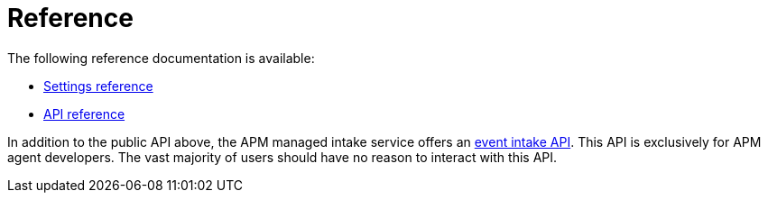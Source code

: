 [[observability-apm-reference]]
= Reference

// :keywords: serverless, observability, reference

The following reference documentation is available:

* <<observability-apm-kibana-settings,Settings reference>>
* https://docs.elastic.co/api-reference/observability/post_api-apm-agent-keys[API reference]

In addition to the public API above, the APM managed intake service offers an
<<observability-apm-server-api,event intake API>>.
This API is exclusively for APM agent developers. The vast majority of users should have no reason to interact with this API.
